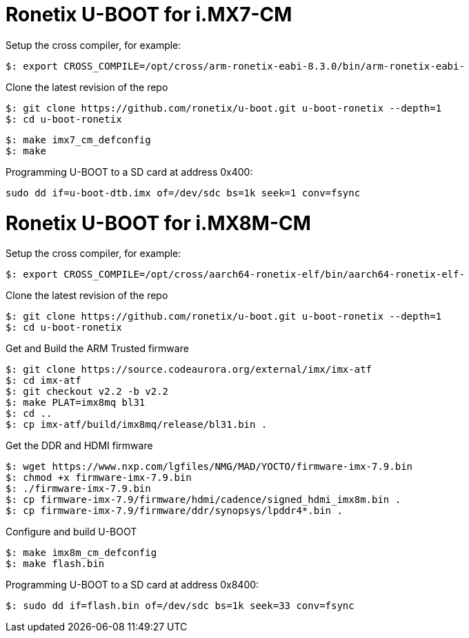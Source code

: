 = Ronetix U-BOOT for i.MX7-CM

Setup the cross compiler, for example:
[source,console]
$: export CROSS_COMPILE=/opt/cross/arm-ronetix-eabi-8.3.0/bin/arm-ronetix-eabi-

Clone the latest revision of the repo
[source,console]
$: git clone https://github.com/ronetix/u-boot.git u-boot-ronetix --depth=1
$: cd u-boot-ronetix

[source,console]
$: make imx7_cm_defconfig
$: make

Programming U-BOOT to a SD card at address 0x400:
[source,console]
sudo dd if=u-boot-dtb.imx of=/dev/sdc bs=1k seek=1 conv=fsync


= Ronetix U-BOOT for i.MX8M-CM
Setup the cross compiler, for example:
[source,console]
$: export CROSS_COMPILE=/opt/cross/aarch64-ronetix-elf/bin/aarch64-ronetix-elf-

Clone the latest revision of the repo
[source,console]
$: git clone https://github.com/ronetix/u-boot.git u-boot-ronetix --depth=1
$: cd u-boot-ronetix

Get and Build the ARM Trusted firmware
[source,console]
$: git clone https://source.codeaurora.org/external/imx/imx-atf
$: cd imx-atf
$: git checkout v2.2 -b v2.2
$: make PLAT=imx8mq bl31
$: cd ..
$: cp imx-atf/build/imx8mq/release/bl31.bin .

Get the DDR and HDMI firmware
[source,console]
$: wget https://www.nxp.com/lgfiles/NMG/MAD/YOCTO/firmware-imx-7.9.bin
$: chmod +x firmware-imx-7.9.bin
$: ./firmware-imx-7.9.bin
$: cp firmware-imx-7.9/firmware/hdmi/cadence/signed_hdmi_imx8m.bin .
$: cp firmware-imx-7.9/firmware/ddr/synopsys/lpddr4*.bin .

Configure and build U-BOOT
[source,console]
$: make imx8m_cm_defconfig
$: make flash.bin

Programming U-BOOT to a SD card at address 0x8400:
[source,console]
$: sudo dd if=flash.bin of=/dev/sdc bs=1k seek=33 conv=fsync
